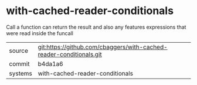 * with-cached-reader-conditionals

Call a function can return the result and also any features expressions that were read inside the funcall

|---------+-------------------------------------------|
| source  | git:https://github.com/cbaggers/with-cached-reader-conditionals.git   |
| commit  | b4da1a6  |
| systems | with-cached-reader-conditionals |
|---------+-------------------------------------------|

